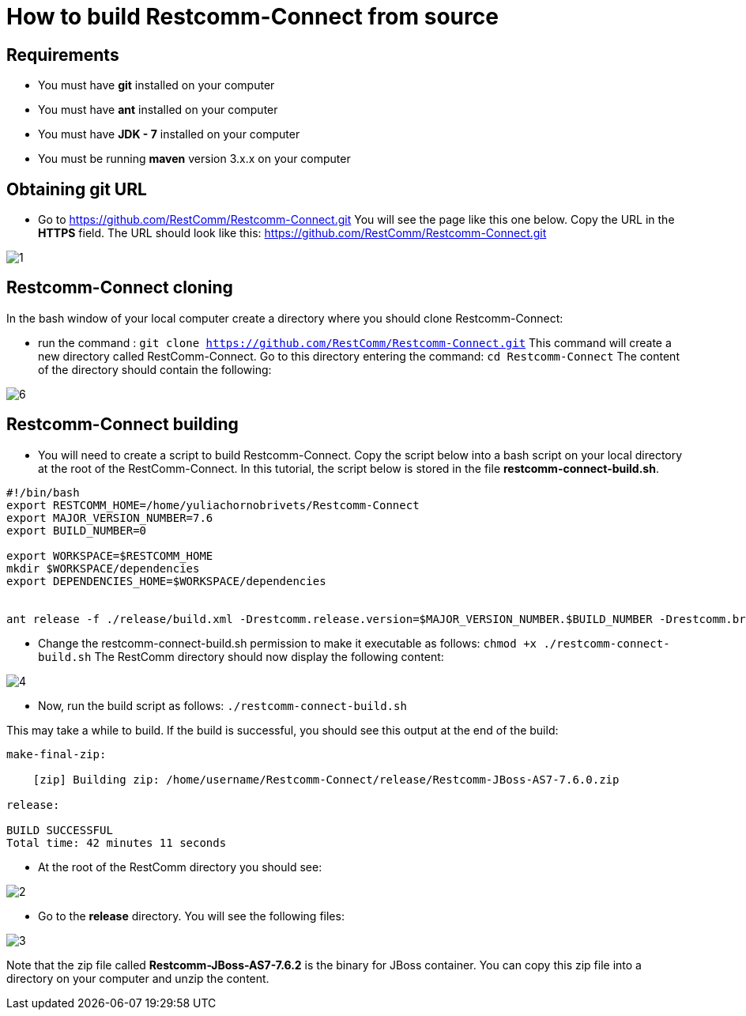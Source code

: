[[build-from-source]]
= How to build Restcomm-Connect from source

== Requirements

* You must have *git* installed on your computer
* You must have *ant* installed on your computer
* You must have *JDK - 7* installed on your computer
* You must be running *maven* version 3.x.x on your computer

== Obtaining git URL

* Go to  https://github.com/RestComm/Restcomm-Connect.git
You will see the page like this one below. Copy the URL in the *HTTPS* field.
The URL should look like this: https://github.com/RestComm/Restcomm-Connect.git

image::images/1.png[]

== Restcomm-Connect cloning

In the bash window of your local computer create a directory where you should clone Restcomm-Connect:

* run the command : [source,bash]`git clone https://github.com/RestComm/Restcomm-Connect.git`
This command will create a new directory called RestComm-Connect. Go to this directory entering the command:
 [source,bash]`cd Restcomm-Connect`
The content of the directory should contain the following:

image::images/6.png[]

== Restcomm-Connect building

* You will need to create a script to build Restcomm-Connect.
Copy the script below into a bash script on your local directory at the root of the RestComm-Connect.
In this tutorial, the script below is stored in the file *restcomm-connect-build.sh*.

[source,bash]
----
#!/bin/bash
export RESTCOMM_HOME=/home/yuliachornobrivets/Restcomm-Connect
export MAJOR_VERSION_NUMBER=7.6
export BUILD_NUMBER=0

export WORKSPACE=$RESTCOMM_HOME
mkdir $WORKSPACE/dependencies
export DEPENDENCIES_HOME=$WORKSPACE/dependencies


ant release -f ./release/build.xml -Drestcomm.release.version=$MAJOR_VERSION_NUMBER.$BUILD_NUMBER -Drestcomm.branch.name=restcomm-release-$MAJOR_VERSION_NUMBER.$BUILD_NUMBER -Dcheckout.restcomm.dir=$RESTCOMM_HOME -Dworkspace.restcomm.dir=$RESTCOMM_HOME/restcomm -Dcheckout.dir=$DEPENDENCIES_HOME
----

* Change the restcomm-connect-build.sh permission to make it executable as follows:
  [source,bash]`chmod +x ./restcomm-connect-build.sh`
    The RestComm directory should now display the following content:


image::images/4.png[]

* Now, run the build script as follows: [source,bash]`./restcomm-connect-build.sh`

This may take a while to build. If the build is successful, you should see this output at the end of the build:

[source,bash]
----
make-final-zip:

    [zip] Building zip: /home/username/Restcomm-Connect/release/Restcomm-JBoss-AS7-7.6.0.zip

release:

BUILD SUCCESSFUL
Total time: 42 minutes 11 seconds
----
* At the root of the RestComm directory you should see:


image::images/2.png[]
* Go to the *release* directory. You will see the following files:

image::images/3.png[]

Note that the zip file called *Restcomm-JBoss-AS7-7.6.2* is the binary for JBoss container.
You can copy this zip file into a directory on your computer and unzip the content.
